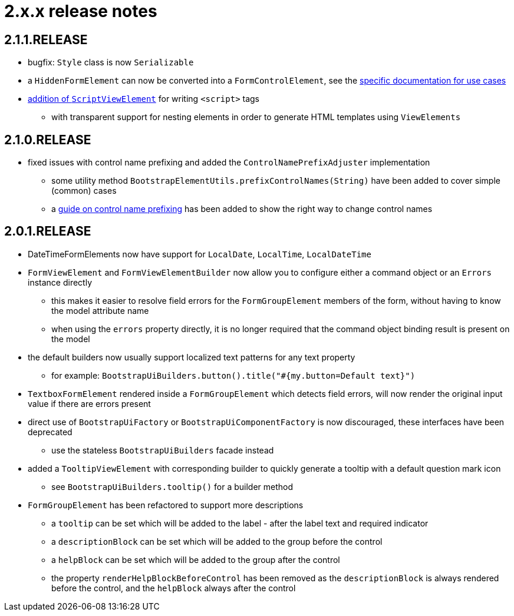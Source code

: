 = 2.x.x release notes

[#2-1-1]
== 2.1.1.RELEASE
* bugfix: `Style` class is now `Serializable`
* a `HiddenFormElement` can now be converted into a `FormControlElement`, see the xref:components/form-controls/hidden.adoc[specific documentation for use cases]
* xref:components/script.adoc[addition of `ScriptViewElement`] for writing `<script>` tags
** with transparent support for nesting elements in order to generate HTML templates using `ViewElements`

[#2-1-0]
== 2.1.0.RELEASE

* fixed issues with control name prefixing and added the `ControlNamePrefixAdjuster` implementation
** some utility method `BootstrapElementUtils.prefixControlNames(String)` have been added to cover simple (common) cases
** a xref:guides:prefixing-control-names.adoc[guide on control name prefixing] has been added to show the right way to change control names

[#2-0-1]
== 2.0.1.RELEASE
* DateTimeFormElements now have support for `LocalDate`, `LocalTime`, `LocalDateTime`
* `FormViewElement` and `FormViewElementBuilder` now allow you to configure either a command object or an `Errors` instance directly
** this makes it easier to resolve field errors for the `FormGroupElement` members of the form, without having to know the model attribute name
** when using the `errors` property directly, it is no longer required that the command object binding result is present on the model
* the default builders now usually support localized text patterns for any text property
** for example: `BootstrapUiBuilders.button().title("#{my.button=Default text}")`
* `TextboxFormElement` rendered inside a `FormGroupElement` which detects field errors, will now render the original input value if there are errors present
* direct use of `BootstrapUiFactory` or `BootstrapUiComponentFactory` is now discouraged, these interfaces have been deprecated
** use the stateless `BootstrapUiBuilders` facade instead
* added a `TooltipViewElement` with corresponding builder to quickly generate a tooltip with a default question mark icon
** see `BootstrapUiBuilders.tooltip()` for a builder method
* `FormGroupElement` has been refactored to support more descriptions
** a `tooltip` can be set which will be added to the label - after the label text and required indicator
** a `descriptionBlock` can be set which will be added to the group before the control
** a `helpBlock` can be set which will be added to the group after the control
** the property `renderHelpBlockBeforeControl` has been removed as the `descriptionBlock` is always rendered before the control, and the `helpBlock` always after the control

